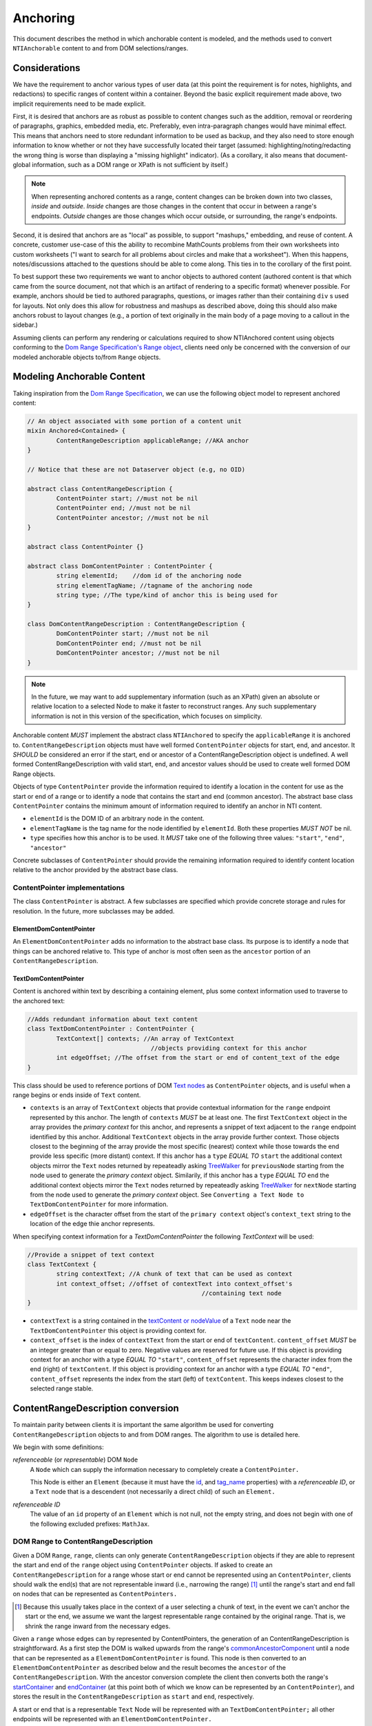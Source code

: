 ===========
 Anchoring
===========

This document describes the method in which anchorable content is
modeled, and the methods used to convert ``NTIAnchorable`` content to and
from DOM selections/ranges.

Considerations
==============

We have the requirement to anchor various types of user data (at this
point the requirement is for notes, highlights, and redactions) to
specific ranges of content within a container. Beyond the basic
explicit requirement made above, two implicit requirements need to be
made explicit.

First, it is desired that anchors are as robust as possible to content
changes such as the addition, removal or reordering of paragraphs,
graphics, embedded media, etc. Preferably, even intra-paragraph
changes would have minimal effect. This means that anchors need to
store redundant information to be used as backup, and they also need
to store enough information to know whether or not they have
successfully located their target (assumed: highlighting/noting/redacting the
wrong thing is worse than displaying a "missing highlight" indicator).
(As a corollary, it also means that document-global information, such
as a DOM range or XPath is not sufficient by itself.)

.. note::
	When representing anchored contents as a range, content changes can be
	broken down into two classes, *inside* and *outside*. *Inside* changes
	are those changes in the content that occur in between a range's endpoints.
	*Outside* changes are those changes which occur outside, or surrounding,
	the range's endpoints.

Second, it is desired that anchors are as "local" as possible, to
support "mashups," embedding, and reuse of content. A concrete,
customer use-case of this the ability to recombine MathCounts problems
from their own worksheets into custom worksheets ("I want to search
for all problems about circles and make that a worksheet"). When this
happens, notes/discussions attached to the questions should be able to
come along. This ties in to the corollary of the first point.

To best support these two requirements we want to anchor objects to
authored content (authored content is that which came from the source
document, not that which is an artifact of rendering to a specific
format) whenever possible. For example, anchors should be tied to
authored paragraphs, questions, or images rather than their containing
``div`` s used for layouts. Not only does this allow for robustness and
mashups as described above, doing this should also make anchors robust
to layout changes (e.g., a portion of text originally in the
main body of a page moving to a callout in the sidebar.)

Assuming clients can perform any rendering or calculations required to
show NTIAnchored content using objects conforming to the `Dom Range Specification's Range object <http://dvcs.w3.org/hg/domcore/raw-file/tip/Overview.html#ranges>`_,
clients need only be concerned with the
conversion of our modeled anchorable objects to/from ``Range`` objects.

Modeling Anchorable Content
===========================

Taking inspiration from the `Dom Range Specification
<http://dvcs.w3.org/hg/domcore/raw-file/tip/Overview.html#ranges>`_,
we can use the following object model to represent anchored content:

.. code-block:: cpp

	// An object associated with some portion of a content unit
	mixin Anchored<Contained> {
		ContentRangeDescription applicableRange; //AKA anchor
	}

	// Notice that these are not Dataserver object (e.g, no OID)

	abstract class ContentRangeDescription {
		ContentPointer start; //must not be nil
		ContentPointer end; //must not be nil
		ContentPointer ancestor; //must not be nil
	}

	abstract class ContentPointer {}

	abstract class DomContentPointer : ContentPointer {
		string elementId;    //dom id of the anchoring node
		string elementTagName; //tagname of the anchoring node
		string type; //The type/kind of anchor this is being used for
	}

	class DomContentRangeDescription : ContentRangeDescription {
		DomContentPointer start; //must not be nil
		DomContentPointer end; //must not be nil
		DomContentPointer ancestor; //must not be nil
	}


.. note::
  In the future, we may want to add supplementary information (such as
  an XPath) given an absolute or relative location to a selected Node to make it
  faster to reconstruct ranges. Any such supplementary information is
  not in this version of the specification, which focuses on simplicity.


Anchorable content *MUST* implement the abstract class ``NTIAnchored`` to
specify the ``applicableRange`` it is anchored to. ``ContentRangeDescription``
objects must have well formed ``ContentPointer`` objects for start, end,
and ancestor. It *SHOULD* be considered an error if the start, end or
ancestor of a ContentRangeDescription object is undefined. A well formed
ContentRangeDescription with valid start, end, and ancestor values should
be used to create well formed DOM Range objects.

Objects of type ``ContentPointer`` provide the information required to
identify a location in the content for use as the start or end of a
range or to identify a node that contains the start and end (common
ancestor). The abstract base class ``ContentPointer`` contains the
minimum amount of information required to identify an anchor in NTI
content.

* ``elementId`` is the DOM ID of an arbitrary node in the content.
* ``elementTagName`` is the tag name for the node identified by
  ``elementId``. Both these properties *MUST NOT* be nil.
* ``type`` specifies how this anchor is to be used.  It *MUST*
  take one of the following three values: ``"start"``, ``"end"``,
  ``"ancestor"``

Concrete subclasses of ``ContentPointer`` should provide the
remaining information required to identify content location relative
to the anchor provided by the abstract base class.

ContentPointer implementations
------------------------------

The class ``ContentPointer`` is abstract. A few subclasses are
specified which provide concrete storage and rules for resolution. In
the future, more subclasses may be added.

ElementDomContentPointer
~~~~~~~~~~~~~~~~~~~~~~~~

An ``ElementDomContentPointer`` adds no information to the abstract base
class. Its purpose is to identify a node that things can be anchored
relative to. This type of anchor is most often seen as the ``ancestor``
portion of an ``ContentRangeDescription``.

TextDomContentPointer
~~~~~~~~~~~~~~~~~~~~~

Content is anchored within text by describing a containing element,
plus some context information used to traverse to the anchored text:

.. code-block:: cpp

	//Adds redundant information about text content
	class TextDomContentPointer : ContentPointer {
		TextContext[] contexts; //An array of TextContext
		                          //objects providing context for this anchor
		int edgeOffset; //The offset from the start or end of content_text of the edge
	}


This class should be used to reference portions of DOM `Text nodes
<http://dvcs.w3.org/hg/domcore/raw-file/tip/Overview.html#interface-text>`_
as ``ContentPointer`` objects, and is useful when a range begins or
ends inside of ``Text`` content.


* ``contexts`` is an array of ``TextContext`` objects that provide
  contextual information for the ``range`` endpoint represented by
  this anchor. The length of ``contexts`` *MUST* be at least one. The
  first ``TextContext`` object in the array provides the *primary
  context* for this anchor, and represents a snippet of text adjacent
  to the ``range`` endpoint identified by this anchor. Additional
  ``TextContext`` objects in the array provide further context.
  Those objects closest to the beginning of the array provide the most
  specific (nearest) context while those towards the end provide less
  specific (more distant) context. If this anchor has a ``type``
  *EQUAL TO* ``start`` the additional context objects mirror the
  ``Text`` nodes returned by repeateadly asking `TreeWalker
  <http://dvcs.w3.org/hg/domcore/raw-file/tip/Overview.html#treewalker>`_
  for ``previousNode`` starting from the node used to generate the
  *primary context* object. Similarily, if this anchor has a ``type``
  *EQUAL TO* ``end`` the additional context objects mirror the
  ``Text`` nodes returned by repeateadly asking `TreeWalker
  <http://dvcs.w3.org/hg/domcore/raw-file/tip/Overview.html#treewalker>`_
  for ``nextNode`` starting from the node used to generate the
  *primary context* object. See ``Converting a Text Node to
  TextDomContentPointer`` for more information.
* ``edgeOffset`` is the character offset from the start of the
  ``primary context`` object's ``context_text`` string to the location
  of the edge thie anchor represents.


When specifying context information for a `TextDomContentPointer` the
following `TextContext` will be used:

.. code-block:: cpp

	//Provide a snippet of text context
	class TextContext {
		string contextText; //A chunk of text that can be used as context
		int context_offset; //offset of contextText into context_offset's
							//containing text node
	}

* ``contextText`` is a string contained in the `textContent or nodeValue
  <http://dvcs.w3.org/hg/domcore/raw-file/tip/Overview.html#dom-node-textcontent>`_
  of a ``Text`` node near the ``TextDomContentPointer`` this object is
  providing context for.
* ``context_offset`` is the index of ``contextText`` from the start or end of ``textContent``.
  ``content_offset`` *MUST* be an integer greater than or equal to zero.  Negative values are reserved for future use.
  If this object is providing context for an anchor with a type *EQUAL TO* ``"start"``, ``content_offset``
  represents the character index from the end (right) of ``textContent``.
  If this object is providing context for an anchor with a type *EQUAL TO* ``"end"``,
  ``content_offset`` represents the index from the start (left) of
  ``textContent``.  This keeps indexes closest to the selected
  range stable.


ContentRangeDescription conversion
==================================

To maintain parity between clients it is important the same algorithm
be used for converting ``ContentRangeDescription`` objects to and from DOM
ranges. The algorithm to use is detailed here.

We begin with some definitions:

*referenceable* (or *representable*) DOM ``Node``
	A ``Node`` which can supply the information
	necessary to completely create a ``ContentPointer.``

	This Node is either an ``Element`` (because it must have the  `id
	<http://dvcs.w3.org/hg/domcore/raw-file/tip/Overview.html#dom-element-id>`_,
	and `tag_name
	<http://dvcs.w3.org/hg/domcore/raw-file/tip/Overview.html#dom-element-tagname>`_
	properties) with a *referenceable ID*, or a ``Text`` node that is a
	descendent (not necessarily a direct child) of such an ``Element.``

*referenceable ID*
	The value of an ``id`` property of an ``Element`` which is not null,
	not the empty string, and does not begin with one of the following
	excluded prefixes: ``MathJax``.

DOM Range to ContentRangeDescription
------------------------------------

Given a DOM ``Range``, ``range``, clients can only generate
``ContentRangeDescription`` objects if they are able to represent the
start and end of the ``range`` object using ``ContentPointer``
objects. If asked to create an ``ContentRangeDescription`` for a range
whose start or end cannot be represented using an
``ContentPointer``, clients should walk the end(s) that are not
representable inward (i.e., narrowing the range) [#]_ until the
range's start and end fall on nodes that can be represented as
``ContentPointers.``

.. [#] Because this usually takes place in the context of a user
  selecting a chunk of text, in the event we can't anchor the start or
  the end, we assume we want the largest representable range contained by the original
  range. That is, we shrink the range inward from the necessary edges.

Given a ``range`` whose edges can by represented by ContentPointers,
the generation of an ContentRangeDescription is straightforward. As a
first step the DOM is walked upwards from the range's `commonAncestorComponent
<http://dvcs.w3.org/hg/domcore/raw-file/tip/Overview.html#dom-range-commonancestorcontainer>`_
until a node that can be represented as a ``ElementDomContentPointer``
is found. This node is then converted to an
``ElementDomContentPointer`` as described below and the result becomes
the ``ancestor`` of the ``ContentRangeDescription``. With the ancestor
conversion complete the client then converts both the range's `startContainer
<http://dvcs.w3.org/hg/domcore/raw-file/tip/Overview.html#dom-range-startcontainer>`_
and `endContainer
<http://dvcs.w3.org/hg/domcore/raw-file/tip/Overview.html#dom-range-endcontainer>`_
(at this point both of which we know can be represented by an
``ContentPointer``), and stores the result in the
``ContentRangeDescription`` as ``start`` and ``end``, respectively.

A start or end that is a representable ``Text`` Node will be represented with an
``TextDomContentPointer;`` all other endpoints will be represented with
an ``ElementDomContentPointer.``



Converting an Element to ElementDomContentPointer
~~~~~~~~~~~~~~~~~~~~~~~~~~~~~~~~~~~~~~~~~~~~~~~~~

Elements represented as an ``ElementDomContentPointer`` *MUST* have both
an ``id`` and ``tagname``. The ``ContentPointer``'s ``elementId``
*SHOULD* be set to the node's `id
<http://dvcs.w3.org/hg/domcore/raw-file/tip/Overview.html#dom-element-id>`_,
and ``elementTagName`` should be set to the node's `tag_name
<http://dvcs.w3.org/hg/domcore/raw-file/tip/Overview.html#dom-element-tagname>`_.


Converting a Text Node to TextDomContentPointer
~~~~~~~~~~~~~~~~~~~~~~~~~~~~~~~~~~~~~~~~~~~~~~~

When the ``startContainer`` or ``endContainer`` in a ``Range`` is a
``Text`` node, the result of conversion will be an
``TextDomContentPointer`` (the "text anchor"). Because ``Text`` nodes
do not have tag names or IDs, a text anchor describes a node that does
have those properties (a containing ``Element``) plus a set of context
objects that define the location of the text within (beneath) that
element.

The first step in generating a text anchor is to identify the
containing element (reference point). From the text node, walk up the
DOM until a refrenceable node is found. This node's ID and tag name
become the ``elementId`` and ``elementTagName`` respectively.

.. JAM: Text about completely undefined heuristics deleted. It's not
.. an algorithm if there are completely undefined heuristics.

The anchor's *primary context* and ``edgeOffset`` can be populated
given the ``TextDomContentPointer`` and the Range object. The method
for generating the *primary context* object may differ from the
method used to generate *additional* ``TextContext`` objects. In
order to populate a ``Range`` object's endpoints from
``TextDomContentPointers``, ``contexts`` should contain enough
``NTITextContent`` objects to uniquely identfiy this anchor point
beneath the reference node.

The generation of ``TextContext`` objects is defined here in a
simplistic manner; in the future, this may be refined, but the
algorithm must remain capable of intepreting existing data. Here, we
take a word based approach to extracting context from a ``Text`` node.
Given an anchor and a ``Text`` node to extract context from, the
following procedure should be used to generate the ``primary context``
object:

.. JAM: Define this in words, not an implementation. An implementation
.. is not a specification. An implementation contains unnecessary
.. details that distract from what is actually intended, and probably contains bugs.
.. Pseudo-code is alright for *examples*. A reference implementation
.. can be provided in addition.
.. Another problem with mixing in implementations is that it makes it
.. unclear what is actually being specified (i.e., the data structures
.. required for interoperability).

.. code-block:: javascript

	//Extract first word from string



Given a ``Text`` node and an anchor, additional
``TextContext`` objects can be generated as follows:

.. JAM: Like the above. This is not a specification.

.. code-block:: javascript

	//Given an anchor and a relative node (next or previous sibling)
	//depending on the value of anchor.type, generates an
	//TextContext suitable for use as additional context
	function generateSubsequentContext(anchor, relative_node)
	{

	}

Additional context nodes should be generated until 15 characters or
5 context nodes have been collected.  Putting this, together with the
above methods for generating context nodes, turn
a range endpoint in to a complete ``TextDomContentPointer`` object as follows:

.. JAM: Again like the above. This is not a specification.

.. code-block:: javascript

	//Complete an anchor given a range
	function populateAnchorWithRange(anchor, range)
	{

	}

.. warning::
  In the past, when walking ``Text`` nodes, we have encountered nodes
  whose textContent is only whitespace.  Should we skip those when
  walking siblings with the TreeWalker?

.. note::
  The Range's offsets are specified in terms of the DOM object's node
  length. For a Text node, its length is defined as unicode code
  points or characters.

.. note::
  If it was necessary to traverse upward many nodes in order to find
  one that is referenceable, then, because we are only storing a text
  node's content and the offset, not any sort of path information,
  the process of reconstructing the matching range could be fairly
  inefficient and require much traversal. The performance
  ramifications of this are unclear.

ContentRangeDescription to DOM Range
------------------------------------

When creating a DOM Range, ``range``, object from an
``ContentRangeDescription`` object, clients should keep in mind that from
a user perspective it is much worse to anchor something to the wrong
content than to not anchor it at all. If, when reconstructing the range
from the ``ContentRangeDescription``, a client is unable to confidently
locate the ``startContainer``, ``endContainer``, ``startOffset``, or
``endOffset`` using all the ``ContentPointer`` information provided,
the client *should* abort anchoring the content to a specific
location.

.. JAM: FIXME: What are we trying to say here? We're not defining an
.. implementation, we're describing the algorithm.

.. code-block:: javascript

	//deleted


Anchor resolution starts by resolving the ancestor
``ContentPointer`` to a DOM node (which *must* be an ``Element``).
This provides a starting point when searching for the start and end
``ContentPointers``. The ancestor can also be used to validate parts
of the ``ContentRangeDescription``. For example, the start and end should
be contained in the ancestor. If the ancestor can't be resolved it
should default to the DOM's `documentElement
<http://dvcs.w3.org/hg/domcore/raw-file/tip/Overview.html#document-element>`_.

Given an ancestor the DOM can then be traversed for the start and end
container ``Nodes`` and offsets needed to construct a range. If a start
and end ``Node`` cannot be located beneath the ancestor, and the ancestor
is not already the ``documentElement,`` resolution should be tried
again given an ancestor of the ``documentElement.`` If the start does
not come before end (as computed using `compareDocumentPosition
<http://dvcs.w3.org/hg/domcore/raw-file/tip/Overview.html#dom-node-comparedocumentposition>`_),
the ``ContentRangeDescription`` is invalid and clients *should* abort
range creation and anchoring. Given an ``ContentRangeDescription`` the
following procedure should be used to resolve a dom range.

.. JAM: FIXME: Please actually define what we're trying to do.


.. code-block:: javascript

	//deleted



Converting ElementDomContentPointer to a Node
~~~~~~~~~~~~~~~~~~~~~~~~~~~~~~~~~~~~~~~~~~~~~

Given an ElementDomContentPointer find the DOM ``Element`` whose ID is
``elementId`` within the ancestor. If an ``Element`` with that ID
can't be found or the tagname of the ``Element`` does not match
``elementTagName``, conversion fails and the result is null.  Example
code for resolving ElementDomContentPointer as a start anchor follows:

.. code-block:: javascript

	function locateRangeStartForAnchor(absoluteAnchor, ancestorNode) {
		var tree_walker = document.createTreeWalker( ancestorNode, NodeFilter.SHOW_ELEMENT );

		while( test_node = tree_walker.nextNode() ) {
	    	if(    test_node.id === absoulteAnchor.elementId
			    && test_node.tagName === absoluteAnchor.elementTagName ) {
	       		return {node: test_node, confidence: 1};
	    	}
		}
		return {confidence: 0};
	}

An example of updating the range for an ElementDomContentPointer with
type === ``end`` is as follows:

.. code-block:: javascript

	function locateRangeEndForAnchor(absoluteAnchor, ancestorNode, startResult){
		var tree_walker = document.createTreeWalker(ancestorNode, NodeFilter.SHOW_ELEMENT );

		//We want to look after the start node so we reposition the walker
		tree_walker.currentNode =  startResult.node;

		while( test_node = tree_walker.nextNode() ) {
	    	if(    test_node.id === absoulteAnchor.elementId
			    && test_node.tagName === absoluteAnchor.elementTagName ) {
				return {node: test_node, confidence: 1};
	    	}
		}
		return {confidence: 0};
	}


Converting TextDomContentPointer to a Node
~~~~~~~~~~~~~~~~~~~~~~~~~~~~~~~~~~~~~~~~~~

The general algorithm for resolving a ``TextDomContentPointer`` is a
follows.  Begin by resolving the *reference node* using
``elementId`` and ``elementTagName``.  If the *reference node*
can't be resolved, use the ``ancestor`` as the *reference node*.  Using
the *refernce node* as the root, create a ``TreeWalker`` to
interate each ``Text`` node, ``textNode``, using the ``nextNode`` method.

For each ``textNode`` check if the *primary context* object matches
``textNode``. If it does, using a ``TreeWalker`` rooted at *reference
node*, compare each *additional context* object by walking the tree
using the ``previousNode`` method, if anchor ``type`` is ``start``, or
forward using the ``nextNode`` method, if the anchor ``type`` is
``end``. If all context objects match, ``textNode`` will become the
range's ``startContainer`` if the anchor ``type`` is ``start``, or
``endContainer`` if the anchor ``type`` is ``end``. If not all the
context objects match continue the outer loop by comparing context
objects for the next ``textNode``.

If a ``textNode`` has been identified as the start or end container, a
range can be constructed as follows. If anchor ``type`` is ``start``,
set the ``ranges`` ``startContainer`` to ``textNode``. If anchor
``type`` is ``end``, set the ``ranges`` ``endContainer`` to
``textNode``. Calculate the text offset by identifying the index of
the *primary context* object's ``contextText`` in the container.
Adjust the offset by anchor's ``edgeOffset`` property, and set the
range's ``startOffset``, if anchor ``type`` == ``start``, or
``endOffset``, if anchor ``type`` == `end`, to the computed value.

.. JAM: The above description is good. It's much more readable than
.. the code; most people will skip the code.

One such example implemenation is shown in detail below:

.. code-block:: javascript

	function locateRangeStarForAnchor(textAnchor, ancestorNode){
		return locateRanageEdgeForAnchor(textAnchor, ancestorNode, null);
	}

	function locateRangeEndForAnchor(textAnchor, ancestorNode, startResult){
		return locateRanageEdgeForAnchor(textAnchor, ancestorNode, startResult);
	}

	function locateRanageEdgeForAnchor(textAnchor, ancestorNode, startResult){
		//Resolution starts by locating the reference node
		//for this text anchor.  If it can't be found ancestor is used
		var referenceNode = resolveAnchor(textAnchor.elementId, textAnchor.elementTagName);
 		if(!referenceNode){
			referenceNode = ancestorNode;
		}

		//A value between 0 and 1 indicating the confidence we
		//require to match a textNode to an TextContext.  A
		//value of 1 indicates 100% confidence, while a value of 0
		//indicates 0% confidence
		var requiredConfidence = 1;

		//We use a tree walker to search beneath the reference node
		//for textContent matching our primary context with confidence
		// >= requiredConfidence

		var tree_walker = document.createTreeWalker( referenceNode, NodeFilter.SHOW_TEXT );

		//If we are looking for the end node.  we want to start
		//looking where the start node ended
		if( textAnchor.type === 'end' ){
			tree_walker.currentNode = startResult.node;
		}

		var textNode;

		if(tree_walker.current_node.nodeType == Node.TEXT_NODE){
			textNode = tree_walker.current_node;
		}
		else{
			textNode = tree_walker.next_node;
		}


		//If we are working on the start anchor, when checking context
		//we look back at previous nodes.  if we are looking at end we
		//look forward to next nodes
		var siblingFunction = textAnchor.type === 'start' ? tree_walker.previousNode : tree_walker.nextNode;
		while( textNode ) {
			//Do all our contexts match this textNode
			var nextNodeToCheck = textNode;
			var match = true;
			for( var contextObj in textAnchor.contexts ){
				//Right now, if we don't have all the nodes we need to have
				//for the contexts, we fail.  In the future this
				//probably changes but that requires looking ahead to
				//see if there is another node that makes us ambiguous
				//if we don't apply all the context
				if(!nextNodeToCheck){
				    match = false;
					break;
				}
				//If we don't match this context with high enough confidence
				//we fail
				if( confidenceForContextMatch(contextObj, textNode, textAnchor.type) < requiredConfidence){
					match = false;
					break;
				}

				//That context matched so we continue verifying.
				nextNodeToCheck = siblingFunction();
			}

			//We matched as much context is we could,
			//this is our node
			if(match){
				break;
			}
			else{
				//That wasn't it.  Continue searching
				tree_walker.currentNode = textNode;
			}

			//Start the context search over in the next textnode
			textNode = tree_walker.nextNode();
		}

		//If we made it through the tree without finding
		//a node we failed
		if(!textNode){
			return {confidence: 0};
		}


		//We found what we need.  Set the context
		var primaryContext = textAnchor.contexts[0];

		var container = textNode;
		var indexOfContext = container.textContent.indexOf(primaryContext.contextText);
		indexOfContext += textAnchor.edgeOffset;
		return {node:container, offset: indexOfContext, confidence: 1};
	}


The huersistics involved in calculating a confidence value for a
particular context may change, current spec requires exact matches.
Clients should implement `confidenceForContextMatch` as follows:

.. JAM: There's that problem of defining a spec using an
.. implementation again.

.. code-block:: javascript

	//deleted

Examples
--------

This section will provide example HTML documents with a selection, a representation of
their DOM, and the resulting ``ContentRangeDescription`` created (in JSON
notation). Within the HTML, individual ``Text`` nodes are surrounded
with square brackets; the selection is demarcated with the vertical
pipe ``|``.

A NTIContentSimpleTextRangeSpec
~~~~~~~~~~~~~~~~~~~~~~~~~~~~~~~

.. code-block:: html

	<p id="id">
		[|A single selected text node|]
	</p>

.. code-block:: javascript

	// The content range
	{
		ancestor: {
			elementId: 'id',
			elementTagName: 'p',
		},
		start: {
			elementId: 'id',
			elementTagName: 'p',
			contexts: [{ contextText: 'A', context_offset: 26 }]
			edgeOffset: 0
		},
		end: {
			elementId: 'id',
			elementTagName: 'p',
			contexts: [{ contextText: 'node', context_offset: 22 }],
			edgeOffset: 4
		},
		selected_text: 'A single selected text node',
		offset: 0
	}


Example 2
~~~~~~~~~

This example spans from one text node to the next.

.. code-block:: html

	<p id="id">
		[|An] <i>[italic]</i> [word.]|
	</p>


.. code-block:: javascript

	// The content range
	{
		ancestor: {
			elementId: 'id',
			elementTagName: 'p',
		},
		start: {
			elementId: 'id',
			elementTagName: 'p',
			contexts: [{ contextText: 'An', context_offset: 2 }]
			edgeOffset: 0
		},
		end: {
			elementId: 'id',
			elementTagName: 'p',
			contexts: [{ contextText: 'word.', context_offset: 0 }],
			edgeOffset: 5
		}
	}



Example 3
~~~~~~~~~

This example has multiple text nodes that match. Notice that
the offsets within a text node are the same. How does it resolve?

.. code-block:: html

	<p id="id">
		[This is the] <i>[first]</i> [sentence.]
		<span> [This is |the] <i>second</i> [sentence.|]</span>
	</p>


.. code-block:: javascript

	// The content range
	{
		ancestor: {
			elementId: 'id',
			elementTagName: 'p',
		},
		start: {
			elementId: 'id',
			elementTagName: 'p',
			contexts: [{ contextText: 'is the', context_offset: 3 },
					   {contextText: 'sentence.', context_offset: 9},
					   {contextText: 'first', context_offset: 5},
					   {contextText: 'the'}, context_offset: 3]
			edgeOffset: 8
		},
		end: {
			elementId: 'id',
			elementTagName: 'p',
			contexts: [{ contextText: 'sentence.', context_offset: 0 }],
			edgeOffset: 9
		}
	}


Anchor Migration
================

As time goes on and content around anchored items changes, we may need
some system for migrating/updating/correcting ``ContentRangeDescriptions``.
This likely has to happen on the client side and depending on the
severity of the change, in the worst case, we may want some kind of
input from the user. Does your highlight or note still make sense here
even though the content has changed? We should think about if and how
this sort of thing can happen.
